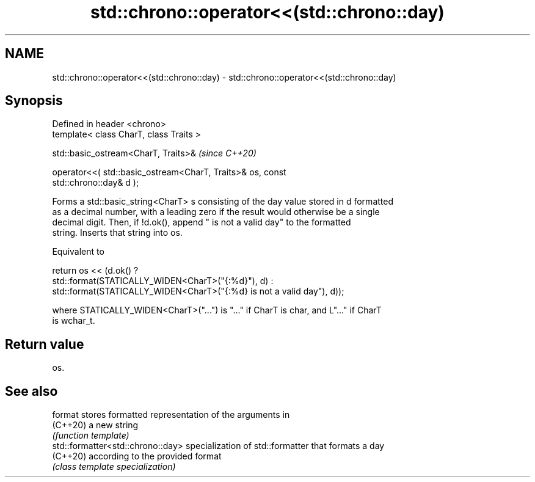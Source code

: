 .TH std::chrono::operator<<(std::chrono::day) 3 "2022.03.29" "http://cppreference.com" "C++ Standard Libary"
.SH NAME
std::chrono::operator<<(std::chrono::day) \- std::chrono::operator<<(std::chrono::day)

.SH Synopsis
   Defined in header <chrono>
   template< class CharT, class Traits >

   std::basic_ostream<CharT, Traits>&                                     \fI(since C++20)\fP

   operator<<( std::basic_ostream<CharT, Traits>& os, const
   std::chrono::day& d );

   Forms a std::basic_string<CharT> s consisting of the day value stored in d formatted
   as a decimal number, with a leading zero if the result would otherwise be a single
   decimal digit. Then, if !d.ok(), append " is not a valid day" to the formatted
   string. Inserts that string into os.

   Equivalent to

   return os << (d.ok() ?
   std::format(STATICALLY_WIDEN<CharT>("{:%d}"), d) :
   std::format(STATICALLY_WIDEN<CharT>("{:%d} is not a valid day"), d));

   where STATICALLY_WIDEN<CharT>("...") is "..." if CharT is char, and L"..." if CharT
   is wchar_t.

.SH Return value

   os.

.SH See also

   format                           stores formatted representation of the arguments in
   (C++20)                          a new string
                                    \fI(function template)\fP
   std::formatter<std::chrono::day> specialization of std::formatter that formats a day
   (C++20)                          according to the provided format
                                    \fI(class template specialization)\fP
